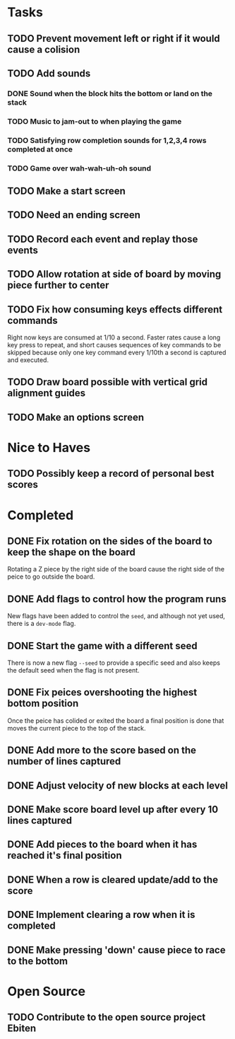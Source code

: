 * Tasks

** TODO Prevent movement left or right if it would cause a colision

** TODO Add sounds
*** DONE Sound when the block hits the bottom or land on the stack
*** TODO Music to jam-out to when playing the game
*** TODO Satisfying row completion sounds for 1,2,3,4 rows completed at once
*** TODO Game over wah-wah-uh-oh sound

** TODO Make a start screen

** TODO Need an ending screen

** TODO Record each event and replay those events

** TODO Allow rotation at side of board by moving piece further to center

** TODO Fix how consuming keys effects different commands
   Right now keys are consumed at 1/10 a second.  Faster rates cause a
   long key press to repeat, and short causes sequences of key
   commands to be skipped because only one key command every 1/10th a
   second is captured and executed.

** TODO Draw board possible with vertical grid alignment guides

** TODO Make an options screen

* Nice to Haves

** TODO Possibly keep a record of personal best scores

* Completed

** DONE Fix rotation on the sides of the board to keep the shape on the board
   Rotating a Z piece by the right side of the board cause the right
   side of the peice to go outside the board.
** DONE Add flags to control how the program runs
   New flags have been added to control the =seed=, and although not yet
   used, there is a =dev-mode= flag.
** DONE Start the game with a different seed
   There is now a new flag =--seed= to provide a specific seed and also
   keeps the default seed when the flag is not present.
** DONE Fix peices overshooting the highest bottom position
   Once the peice has colided or exited the board a final position is
   done that moves the current piece to the top of the stack.
** DONE Add more to the score based on the number of lines captured
** DONE Adjust velocity of new blocks at each level
** DONE Make score board level up after every 10 lines captured
** DONE Add pieces to the board when it has reached it's final position
** DONE When a row is cleared update/add to the score   
** DONE Implement clearing a row when it is completed
** DONE Make pressing 'down' cause piece to race to the bottom

* Open Source

** TODO Contribute to the open source project Ebiten
